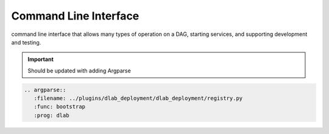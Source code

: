 Сommand Line Interface
======================
command line interface that allows
many types of operation on a DAG, starting services, and supporting
development and testing.

.. important:: Should be updated with adding Argparse

.. code-block::

   .. argparse::
      :filename: ../plugins/dlab_deployment/dlab_deployment/registry.py
      :func: bootstrap
      :prog: dlab
